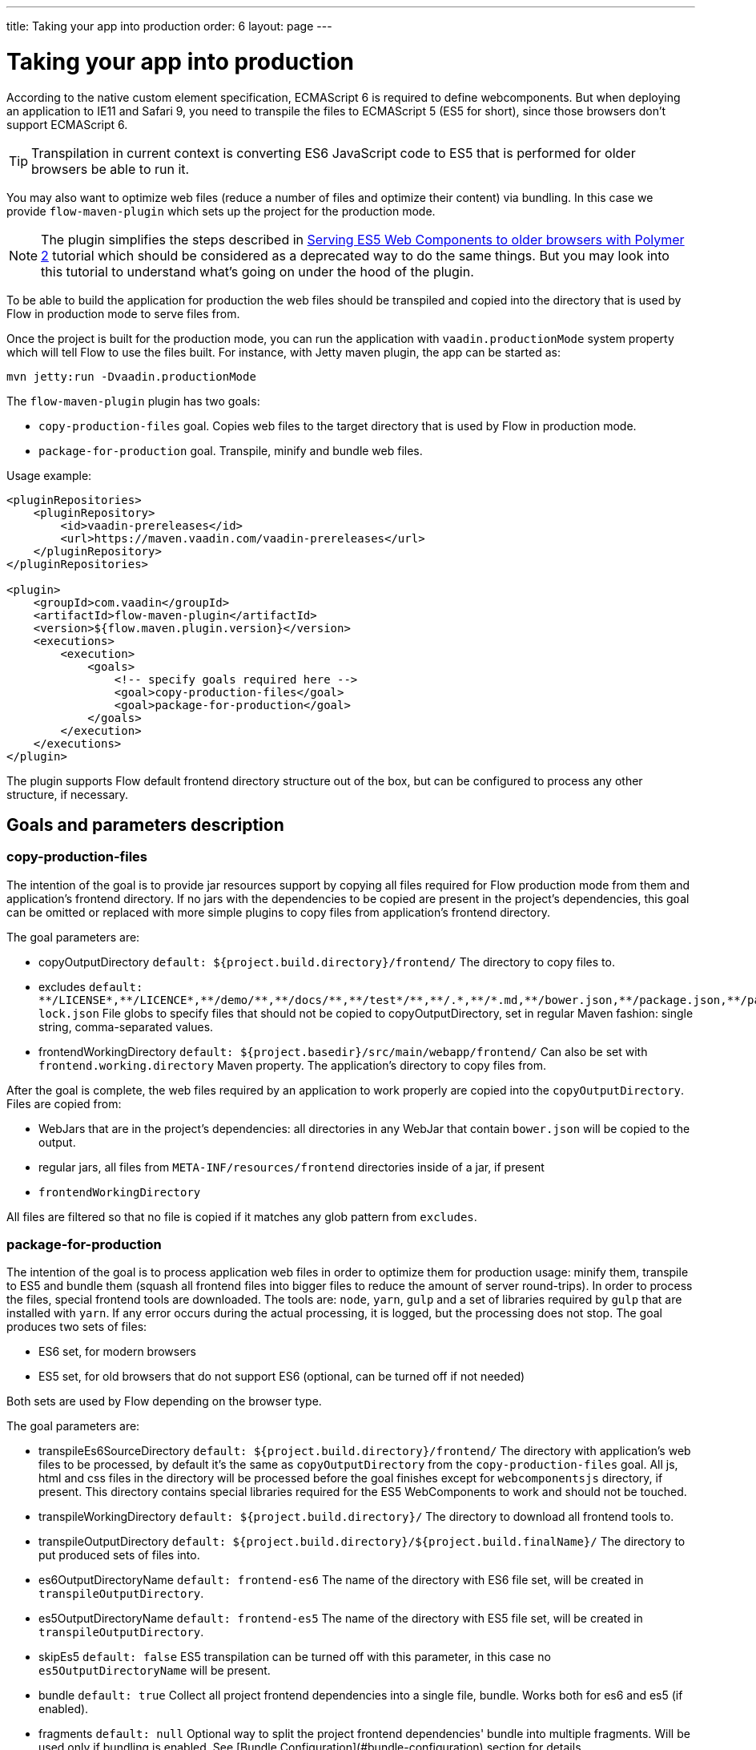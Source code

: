 ---
title: Taking your app into production
order: 6
layout: page
---

ifdef::env-github[:outfilesuffix: .asciidoc]
= Taking your app into production

According to the native custom element specification, ECMAScript 6 is required
to define webcomponents. But when deploying an application to IE11 and Safari 9,
 you need to transpile the files to ECMAScript 5 (ES5 for short), since those
browsers don't support ECMAScript 6.

[TIP]
Transpilation in current context is converting ES6 JavaScript code to ES5 that is performed for older browsers be able to run it.

You may also want to optimize web files (reduce a number of files and optimize their content) via bundling.
In this case we provide `flow-maven-plugin` which sets up the project for the production mode.

[NOTE]
The plugin simplifies the steps described in <<tutorial-webcomponents-es5#,Serving ES5 Web Components to older browsers with Polymer 2>> 
tutorial which should be considered as a deprecated way to do the same things. But you may look into this tutorial 
to understand what's going on under the hood of the plugin.

To be able to build the application for production the web files should be 
transpiled and copied into the directory that is used by Flow in production mode to serve files from.

Once the project is built for the production mode, you can run the application with `vaadin.productionMode` system property which will tell Flow to use the files built. For instance, with Jetty maven plugin, the app can be started as: 

[source,bash]
----
mvn jetty:run -Dvaadin.productionMode
----

The `flow-maven-plugin` plugin has two goals:

* `copy-production-files` goal. Copies web files to the target directory that is used by Flow in production mode.
* `package-for-production` goal. Transpile, minify and bundle web files.

Usage example: 

```xml
<pluginRepositories>
    <pluginRepository>
        <id>vaadin-prereleases</id>
        <url>https://maven.vaadin.com/vaadin-prereleases</url>
    </pluginRepository>
</pluginRepositories>

<plugin>
    <groupId>com.vaadin</groupId>
    <artifactId>flow-maven-plugin</artifactId>
    <version>${flow.maven.plugin.version}</version>
    <executions>
        <execution>
            <goals>
                <!-- specify goals required here -->
                <goal>copy-production-files</goal>
                <goal>package-for-production</goal>
            </goals>
        </execution>
    </executions>
</plugin>
```
The plugin supports Flow default frontend directory structure out of the box, but can be configured to process any other structure, if necessary.

## Goals and parameters description

### copy-production-files

The intention of the goal is to provide jar resources support by copying all files required for Flow production mode from them and application's frontend directory.
If no jars with the dependencies to be copied are present in the project's dependencies, this goal can be omitted or replaced with more simple plugins to copy files from application's frontend directory.

The goal parameters are:

* copyOutputDirectory `default: ${project.build.directory}/frontend/`
    The directory to copy files to. 
    
* excludes `default: $$**/LICENSE*,**/LICENCE*,**/demo/**,**/docs/**,**/test*/**,**/.*,**/*.md,**/bower.json,**/package.json,**/package-lock.json$$`
    File globs to specify files that should not be copied to copyOutputDirectory, set in regular Maven fashion: single string, comma-separated values.
    
* frontendWorkingDirectory `default: ${project.basedir}/src/main/webapp/frontend/`
    Can also be set with `frontend.working.directory` Maven property.
    The application's directory to copy files from.

After the goal is complete, the web files required by an application to work properly are copied into the `copyOutputDirectory`.
Files are copied from:

* WebJars that are in the project's dependencies: all directories in any WebJar that contain `bower.json` will be copied to the output.
* regular jars, all files from `META-INF/resources/frontend` directories inside of a jar, if present
* `frontendWorkingDirectory`

All files are filtered so that no file is copied if it matches any glob pattern from `excludes`.

### package-for-production

The intention of the goal is to process application web files in order to optimize them for production usage: minify them, transpile to ES5 and bundle them (squash all frontend files into bigger files to reduce the amount of server round-trips).
In order to process the files, special frontend tools are downloaded. The tools are: `node`, `yarn`, `gulp` and a set of libraries required by `gulp` that are installed with `yarn`.
If any error occurs during the actual processing, it is logged, but the processing does not stop.
The goal produces two sets of files:

* ES6 set, for modern browsers
* ES5 set, for old browsers that do not support ES6 (optional, can be turned off if not needed)

Both sets are used by Flow depending on the browser type.

The goal parameters are:

* transpileEs6SourceDirectory `default: ${project.build.directory}/frontend/`
    The directory with application's web files to be processed, by default it's the same as `copyOutputDirectory` from the `copy-production-files` goal.
    All js, html and css files in the directory will be processed before the goal finishes except for `webcomponentsjs` directory, if present.
    This directory contains special libraries required for the ES5 WebComponents to work and should not be touched.
    
* transpileWorkingDirectory `default: ${project.build.directory}/`
    The directory to download all frontend tools to.
    
* transpileOutputDirectory `default: ${project.build.directory}/${project.build.finalName}/`
    The directory to put produced sets of files into.
    
* es6OutputDirectoryName `default: frontend-es6`
    The name of the directory with ES6 file set, will be created in `transpileOutputDirectory`.
    
* es5OutputDirectoryName `default: frontend-es5`
    The name of the directory with ES5 file set, will be created in `transpileOutputDirectory`.
    
* skipEs5 `default: false`
    ES5 transpilation can be turned off with this parameter, in this case no `es5OutputDirectoryName` will be present.

* bundle `default: true`
    Collect all project frontend dependencies into a single file, bundle. Works both for es6 and es5 (if enabled).

* fragments `default: null`
    Optional way to split the project frontend dependencies' bundle into multiple fragments.
    Will be used only if bundling is enabled. See [Bundle Configuration](#bundle-configuration) section for details.

* bundleConfiguration `default: ${project.basedir}/bundle-configuration.json`
    Optional path to a json file containing additional configuration parameters used when bundling dependencies.
    The file will only be used if bundling is enabled and the file exists.
    The possible configurations this file can contain are documented below in the [Bundle Configuration](#bundle-configuration) section.

* nodeVersion `default: v8.9.0`
    If any different `node` version should be used, it can be specified here.

* yarnVersion `default: v1.3.2`
    If any different `yarn` version should be used, it can be specified here.
    
* ignoreMavenProxies `default: true`
    Turn it on to download all frontend tools using Maven proxy configurations.
    
After the goal is complete, the files from `transpileEs6SourceDirectory` are processed. 
It results in:

* `transpileOutputDirectory/es6OutputDirectoryName` with all files from `transpileEs6SourceDirectory` copied into it 
and with all `$$*.css$$`, `$$*.js$$` and `$$*.html$$` additionally optimized for production usage.
* If not configured to be skipped, `transpileOutputDirectory/es5OutputDirectoryName` with all files from `transpileEs6SourceDirectory` copied into it 
and with all `$$*.css$$`, `$$*.js$$` and `$$*.html$$` additionally optimized for production usage AND transpiled into ES5 so that old browsers are able to use the application still
* `transpileWorkingDirectory` with all frontend tools and additional files created for the tools, can be ignored after the process

## Bundle Configuration

As mentioned above for `bundle` parameter the bundling is used to collect all project frontend dependencies into a single file.

[NOTE]
The bundling feature is still work in progress and the following are subject to change in the future.

### Defining Fragments

By default the plugin will bundle all front-end dependencies into a single html import that contains all dependencies and their transitive dependencies.
To split this potentially large file up into several smaller files that can be served only as needed, the plugin can be configured to produce fragment files.
Fragments are html imports containing dependencies that have been split out of the main bundle file.

Basic principle is the same: you specify a files that should go into each fragment by giving their paths.
The paths listed in a fragment should be given relative to the `transpileEs6SourceDirectory` you have configured,
which defaults to the value `${project.build.directory}/frontend/`.

Note that any shared dependencies between multiple fragments will be detected and added to the main bundle file.
Thus to effectively split your bundle into fragments, shared dependencies should be taken into account when defining
the fragment split to use.

As a starting point for splitting a bundle into fragments it is recommended that you first run the plugin without any
fragments defined and inspect the produced `vaadin-flow-bundle.html` file, which contains all the front-end dependencies
found in your projects run time classpath.
The produced bundle can be found in the location defined by the `transpileWorkingDirectory` parameter, which defaults to
`${project.build.directory}/`, i.e. `target/` if the project build directory has not been configured separately.

When running a bundle enabled flow application in production mode a `DependencyFilter` is automatically registered during startup
to serve the bundle and fragment files instead of their individual dependencies whenever requested.

An example bundle configuration is given below, where three fragments are defined:

* A fragment containing only `vaadin-icons`
* A fragment containing several components
* A fragment containing `vaadin-grid` and its flow integration dependencies

#### Defining Fragments with Maven 

Fragments are configured by adding `<fragments>` to the configuration of the plugin.
Each fragment should have its name and at least one file specified.

```xml
<plugin>
    <groupId>com.vaadin</groupId>
    <artifactId>flow-maven-plugin</artifactId>
    <version>${flow.maven.plugin.version}</version>
    <executions>
        <execution>
            <goals>
                <goal>package-for-production</goal>
            </goals>
            <configuration>
                <bundle>true</bundle>
                <fragments>
                    <fragment>
                        <name>icons-fragment</name>
                        <files>
                            <file>bower_components/vaadin-icons/vaadin-icons.html</file>
                        </files>
                    </fragment>
                    <fragment>
                        <name>important-components</name>
                        <files>
                            <file>bower_components/vaadin-form-layout/vaadin-form-layout.html</file>
                            <file>bower_components/vaadin-form-layout/vaadin-form-item.html</file>
                            <file>bower_components/vaadin-text-field/vaadin-text-field.html</file>
                            <file>bower_components/vaadin-text-field/vaadin-password-field.html</file>
                            <file>bower_components/vaadin-combo-box/vaadin-combo-box.html</file>
                        </files>
                    </fragment>
                    <fragment>
                        <name>grid-fragment</name>
                        <files>
                            <file>gridConnector.js</file>
                            <file>vaadin-grid-flow-selection-column.html</file>
                            <file>bower_components/vaadin-grid/vaadin-grid.html</file>
                            <file>bower_components/vaadin-grid/vaadin-grid-column-group.html</file>
                            <file>bower_components/vaadin-grid/vaadin-grid-sorter.html</file>
                        </files>
                    </fragment>
                </fragments>
            </configuration>
        </execution>
    </executions>
</plugin>
```

#### Defining Fragments with a configuration file

Same result may be achieved with a custom configuration file instead.
Fragments are configured by adding a `fragments` object to your bundle configuration file.
The `fragments` object should be an array of objects, where each object defines a fragment name and files that belong to the fragment.

```json
{
  "fragments": [
    {
      "name": "icons-fragment",
      "files": ["bower_components/vaadin-icons/vaadin-icons.html"]
    },
    {
      "name": "important-components",
      "files": [
         "bower_components/vaadin-form-layout/vaadin-form-layout.html",
         "bower_components/vaadin-form-layout/vaadin-form-item.html",
         "bower_components/vaadin-text-field/vaadin-text-field.html",
         "bower_components/vaadin-text-field/vaadin-password-field.html",
         "bower_components/vaadin-combo-box/vaadin-combo-box.html"
       ]
    },
    {
      "name": "grid-fragment",
      "files": [
         "gridConnector.js",
         "vaadin-grid-flow-selection-column.html",
         "bower_components/vaadin-grid/vaadin-grid.html",
         "bower_components/vaadin-grid/vaadin-grid-column-group.html",
         "bower_components/vaadin-grid/vaadin-grid-sorter.html"
       ]
    }
  ]
}
```

You still have to configure Maven plugin if the json file is not in the default path (see corresponding parameter description for details): 

```xml
<plugin>
    <groupId>com.vaadin</groupId>
    <artifactId>flow-maven-plugin</artifactId>
    <version>${flow.maven.plugin.version}</version>
    <executions>
        <execution>
            <goals>
                <goal>package-for-production</goal>
            </goals>
            <configuration>
                <bundle>true</bundle>
                <bundleConfiguration>${path.to.json.file.declared.above}</bundleConfiguration>
            </configuration>
        </execution>
    </executions>
</plugin>
```
